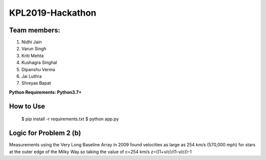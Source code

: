 KPL2019-Hackathon
=================

Team members:
-------------

#. Nidhi Jain
#. Varun Singh
#. Kriti Mehta
#. Kushagra Singhal
#. Dipanshu Verma
#. Jai Luthra
#. Shreyas Bapat

**Python Requirements: Python3.7+**

How to Use
----------

  $ pip install -r requirements.txt
  $ python app.py

Logic for Problem 2 (b)
-----------------------

Measurements using the Very Long Baseline Array in 2009 found velocities as large as 254 km/s (570,000 mph) for stars at the outer edge of the Milky Way.so taking the value of c=254 km/s 
z=((1+v/c)/(1-v/c))-1
